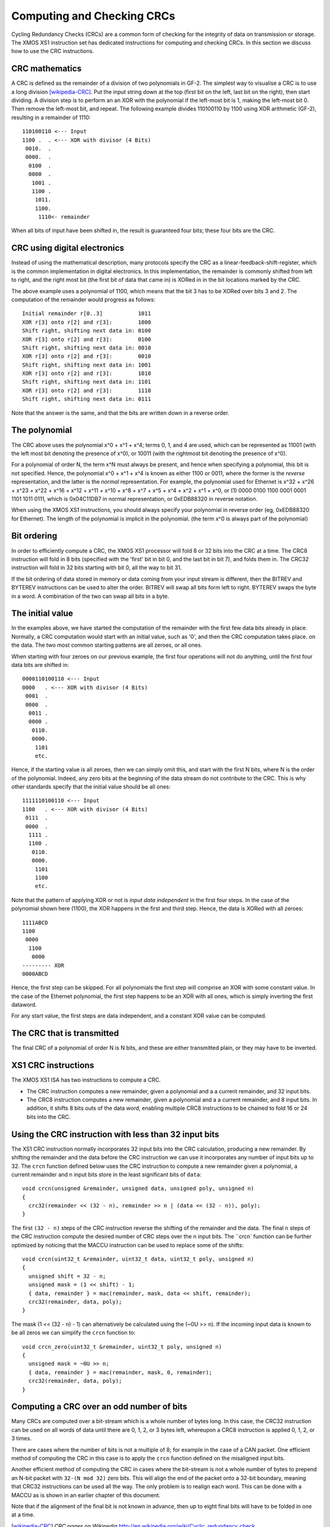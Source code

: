 Computing and Checking CRCs
===========================

Cycling Redundancy Checks (CRCs) are a common form of checking for the
integrity of data on transmission or storage. The XMOS XS1 instruction set
has dedicated instructions for computing and checking CRCs. In this section
we discuss how to use the CRC instructions.

CRC mathematics
---------------

A CRC is defined as the remainder of a division of two polynomials in GF-2.
The simplest way to visualise a CRC is to use a long
division [wikipedia-CRC]_. Put the input string down at the top (first
bit on the left, last bit on the right), then start dividing. A division
step is to perform an
an XOR with the polynomial if the left-most bit is 1, making the left-most bit 0.
Then remove the left-most bit, and repeat.
The following example divides 110100110 by
1100 using XOR arithmetic (GF-2), resulting in a remainder of 1110::

  110100110 <--- Input
  1100 .  . <--- XOR with divisor (4 Bits)
   0010.  .
   0000.  .
    0100  .
    0000  .
     1001 .
     1100 .
      1011.
      1100.
       1110<- remainder

When all bits of input have been shifted in, the result is guaranteed four
bits; these four bits are the CRC.

CRC using digital electronics
-----------------------------

Instead of using the mathematical description, many protocols specify the
CRC as a linear-feedback-shift-register, which is the common implementation
in digital electronics. In this implementation, the remainder is commonly
shifted from left to right, and the right most bit (the first bit of data
that came in) is XORed in in the bit locations marked by the CRC.

The above example uses a polynomial of 1100, which means that the bit 3 has
to be XORed over bits 3 and 2. The computation of the remainder would
progress as follows::

  Initial remainder r[0..3]           1011
  XOR r[3] onto r[2] and r[3]:        1000
  Shift right, shifting next data in: 0100
  XOR r[3] onto r[2] and r[3]:        0100
  Shift right, shifting next data in: 0010  
  XOR r[3] onto r[2] and r[3]:        0010
  Shift right, shifting next data in: 1001
  XOR r[3] onto r[2] and r[3]:        1010
  Shift right, shifting next data in: 1101
  XOR r[3] onto r[2] and r[3]:        1110
  Shift right, shifting next data in: 0111

Note that the answer is the same, and that the bits are written down in a
reverse order.

The polynomial
--------------

The CRC above uses the polynomial x^0 + x^1 + x^4; terms 0, 1, and 4 are
used, which can be represented as 11001 (with the left most bit denoting the
presence of x^0), or 10011 (with the rightmost bit denoting the presence of
x^0).

For a polynomial of order N, the term x^N must always be present, and
hence when specifying a polynomial, this bit is not specified. Hence, the
polynomial x^0 + x^1 + x^4 is known as either 1100 or 0011, where the former
is the *reverse* representation, and the latter is the *normal*
representation. For example, the polynomial used for Ethernet is x^32 +
x^26 + x^23 + x^22 + x^16 + x^12 + x^11 + x^10 + x^8 + x^7 + x^5 + x^4 +
x^2 + x^1 + x^0, or (1) 0000 0100 1100 0001 0001 1101 1011 0111, which is
0x04C11DB7 in normal representation, or 0xEDB88320 in reverse notation.

When using the XMOS XS1 instructions, you should always specify your
polynomial in reverse order (eg, 0xEDB88320 for Ethernet). The length of
the polynomial is implicit in the polynomial. (the term x^0 is always part
of the polynomial)

Bit ordering
------------

In order to efficiently compute a CRC, the XMOS XS1 processor will fold 8
or 32 bits into the CRC at a time. The CRC8 instruction will fold in 8 bits
(specified with the 'first' bit in bit 0, and the last bit in bit 7), and
folds them in. The CRC32 instruction will fold in 32 bits starting with bit
0, all the way to bit 31.

If the bit ordering of data stored in memory or data coming from your input
stream is different, then the BITREV and BYTEREV instructions can be used
to alter the order. BITREV will swap all bits form left to right. BYTEREV
swaps the byte in a word. A combination of the two can swap all bits in a
byte. 

The initial value
-----------------

In the examples above, we have started the computation of the remainder
with the first few data bits already in place. Normally, a CRC computation
would start with an initial value, such as '0', and then the CRC
computation takes place. on the data. The two most common starting
patterns are all zeroes, or all ones.

When starting with four zeroes on our previous example, the first four
operations will not do anything, until the first four data bits are shifted
in::

  0000110100110 <--- Input
  0000   . <--- XOR with divisor (4 Bits)
   0001  .
   0000  .
    0011 .
    0000 .
     0110.
     0000.
      1101
      etc.

Hence, if the starting value is all zeroes, then we can simply omit this, and
start with the first N bits, where N is the order of the polynomial.
Indeed, any zero bits at the beginning of the data stream do not contribute
to the CRC. This is why other standards specify that the initial value
should be all ones::

  1111110100110 <--- Input
  1100   . <--- XOR with divisor (4 Bits)
   0111  .
   0000  .
    1111 .
    1100 .
     0110.
     0000.
      1101
      1100
      etc.

Note that the pattern of applying XOR or not is *input data independent* in the
first four steps. In the case of the polynomial shown here (1100), the XOR
happens in the first and third step. Hence, the data is XORed with all zeroes::

  1111ABCD
  1100
   0000
    1100
     0000
  --------- XOR
  0000ABCD

Hence, the first step can be skipped. For all polynomials the first step
will comprise an XOR with some constant value. In the case of the Ethernet
polynomial, the first step happens to be an XOR with all ones, which is
simply inverting the first dataword.

For any start value, the first steps are data independent, and a constant
XOR value can be computed.

The CRC that is transmitted
---------------------------

The final CRC of a polynomial of order N is N bits, and these are either
transmitted plain, or they may have to be inverted.

XS1 CRC instructions
--------------------

The XMOS XS1 ISA has two instructions to compute a CRC.

* The CRC instruction computes a new remainder, given a polynomial and a
  a current remainder, and 32 input bits.

* The CRC8 instruction computes a new remainder, given a polynomial and a
  a current remainder, and 8 input bits. In addition, it shifts 8 bits outs
  of the data word, enabling multiple CRC8 instructions to be chained to
  fold 16 or 24 bits into the CRC.

Using the CRC instruction with less than 32 input bits
------------------------------------------------------

The XS1 CRC instruction normally incorporates 32 input bits into the CRC
calculation, producing a new remainder. By shifting the remainder and the
data before the CRC instruction we can use it incorporates any number of
input bits up to 32. The ``crcn`` function defined below uses the CRC
instruction to compute a new remainder given a polynomial, a current
remainder and ``n`` input bits store in the least significant bits of
``data``::

  void crcn(unsigned &remainder, unsigned data, unsigned poly, unsigned n)
  {
    crc32(remainder << (32 - n), remainder >> n | (data << (32 - n)), poly);
  }

The first ``(32 - n)`` steps of the CRC instruction reverse the shifting of
the remainder and the data. The final ``n`` steps of the CRC instruction
compute the desired number of CRC steps over the ``n`` input bits. The ``crcn`
function can be further optimized by noticing that the MACCU instruction can
be used to replace some of the shifts::

  void crcn(uint32_t &remainder, uint32_t data, uint32_t poly, unsigned n)
  {
    unsigned shift = 32 - n;
    unsigned mask = (1 << shift) - 1;
    { data, remainder } = mac(remainder, mask, data << shift, remainder);
    crc32(remainder, data, poly);
  }

The mask (1 << (32 - n) - 1) can alternatively be calculated using the
(~0U >> n). If the incoming input data is known to be all zeros we can
simplify the ``crcn`` function to::

  void crcn_zero(uint32_t &remainder, uint32_t poly, unsigned n)
  {
    unsigned mask = ~0U >> n;
    { data, remainder } = mac(remainder, mask, 0, remainder);
    crc32(remainder, data, poly);
  }

Computing a CRC over an odd number of bits
------------------------------------------

Many CRCs are computed over a bit-stream which is a whole number of bytes
long. In this case, the CRC32 instruction can be used on all words of data
until there are 0, 1, 2, or 3 bytes left, whereupon a CRC8 instruction is
applied 0, 1, 2, or 3 times.

There are cases where the number of bits is not a multiple of 8; for
example in the case of a CAN packet. One efficient method of computing the
CRC in this case is to apply the ``crcn`` function defined on the misaligned
input bits.

Another efficient method of computing the CRC in cases where the bit-stream
is not a whole number of bytes to prepend an N-bit packet with
``32-(N mod 32)`` zero bits.
This will align the end of the packet onto a 32-bit boundary, meaning that
CRC32 instructions can be used all the way. The only problem is to realign
each word. This can be done with a MACCU as is shown in an earlier chapter
of this document.

Note that if the alignment of the final bit is not known in advance, then
up to eight final bits will have to be folded in one at a time.

.. [wikipedia-CRC] *CRC pages on Wikipedia* http://en.wikipedia.org/wiki/Cyclic_redundancy_check
